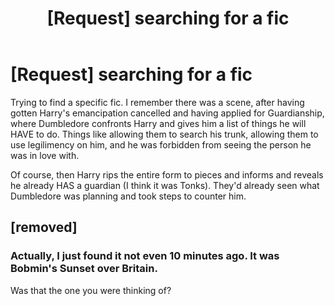 #+TITLE: [Request] searching for a fic

* [Request] searching for a fic
:PROPERTIES:
:Author: CyberDragonEX
:Score: 5
:DateUnix: 1490267986.0
:DateShort: 2017-Mar-23
:FlairText: Fic Search
:END:
Trying to find a specific fic. I remember there was a scene, after having gotten Harry's emancipation cancelled and having applied for Guardianship, where Dumbledore confronts Harry and gives him a list of things he will HAVE to do. Things like allowing them to search his trunk, allowing them to use legilimency on him, and he was forbidden from seeing the person he was in love with.

Of course, then Harry rips the entire form to pieces and informs and reveals he already HAS a guardian (I think it was Tonks). They'd already seen what Dumbledore was planning and took steps to counter him.


** [removed]
:PROPERTIES:
:Score: 1
:DateUnix: 1490370887.0
:DateShort: 2017-Mar-24
:END:

*** Actually, I just found it not even 10 minutes ago. It was Bobmin's Sunset over Britain.

Was that the one you were thinking of?
:PROPERTIES:
:Author: CyberDragonEX
:Score: 1
:DateUnix: 1490375115.0
:DateShort: 2017-Mar-24
:END:
